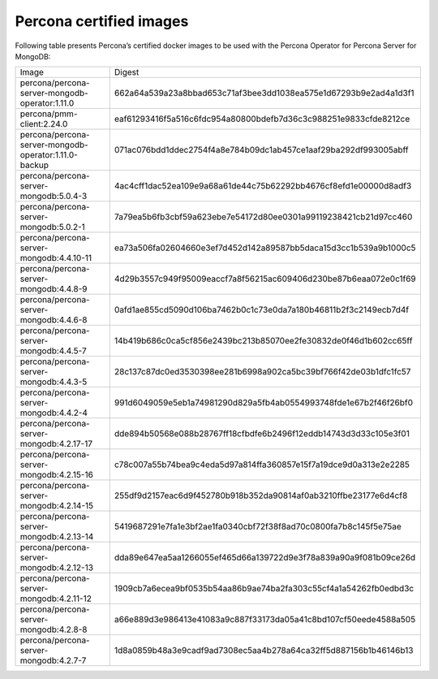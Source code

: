 .. _custom-registry-images:

Percona certified images
------------------------

Following table presents Percona’s certified docker images to be used with the
Percona Operator for Percona Server for MongoDB:

.. tabularcolumns:: |p{5cm}|p{10.9cm}|

+-------------------------------------------------------+------------------------------------------------------------------+
| Image                                                 | Digest                                                           |
+-------------------------------------------------------+------------------------------------------------------------------+
| percona/percona-server-mongodb-operator:1.11.0        | 662a64a539a23a8bbad653c71af3bee3dd1038ea575e1d67293b9e2ad4a1d3f1 |
+-------------------------------------------------------+------------------------------------------------------------------+
| percona/pmm-client:2.24.0                             | eaf61293416f5a516c6fdc954a80800bdefb7d36c3c988251e9833cfde8212ce |
+-------------------------------------------------------+------------------------------------------------------------------+
| percona/percona-server-mongodb-operator:1.11.0-backup | 071ac076bdd1ddec2754f4a8e784b09dc1ab457ce1aaf29ba292df993005abff |
+-------------------------------------------------------+------------------------------------------------------------------+
| percona/percona-server-mongodb:5.0.4-3                | 4ac4cff1dac52ea109e9a68a61de44c75b62292bb4676cf8efd1e00000d8adf3 |
+-------------------------------------------------------+------------------------------------------------------------------+
| percona/percona-server-mongodb:5.0.2-1                | 7a79ea5b6fb3cbf59a623ebe7e54172d80ee0301a99119238421cb21d97cc460 |
+-------------------------------------------------------+------------------------------------------------------------------+
| percona/percona-server-mongodb:4.4.10-11              | ea73a506fa02604660e3ef7d452d142a89587bb5daca15d3cc1b539a9b1000c5 |
+-------------------------------------------------------+------------------------------------------------------------------+
| percona/percona-server-mongodb:4.4.8-9                | 4d29b3557c949f95009eaccf7a8f56215ac609406d230be87b6eaa072e0c1f69 |
+-------------------------------------------------------+------------------------------------------------------------------+
| percona/percona-server-mongodb:4.4.6-8                | 0afd1ae855cd5090d106ba7462b0c1c73e0da7a180b46811b2f3c2149ecb7d4f |
+-------------------------------------------------------+------------------------------------------------------------------+
| percona/percona-server-mongodb:4.4.5-7                | 14b419b686c0ca5cf856e2439bc213b85070ee2fe30832de0f46d1b602cc65ff |
+-------------------------------------------------------+------------------------------------------------------------------+
| percona/percona-server-mongodb:4.4.3-5                | 28c137c87dc0ed3530398ee281b6998a902ca5bc39bf766f42de03b1dfc1fc57 |
+-------------------------------------------------------+------------------------------------------------------------------+
| percona/percona-server-mongodb:4.4.2-4                | 991d6049059e5eb1a74981290d829a5fb4ab0554993748fde1e67b2f46f26bf0 |
+-------------------------------------------------------+------------------------------------------------------------------+
| percona/percona-server-mongodb:4.2.17-17              | dde894b50568e088b28767ff18cfbdfe6b2496f12eddb14743d3d33c105e3f01 |
+-------------------------------------------------------+------------------------------------------------------------------+
| percona/percona-server-mongodb:4.2.15-16              | c78c007a55b74bea9c4eda5d97a814ffa360857e15f7a19dce9d0a313e2e2285 |
+-------------------------------------------------------+------------------------------------------------------------------+
| percona/percona-server-mongodb:4.2.14-15              | 255df9d2157eac6d9f452780b918b352da90814af0ab3210ffbe23177e6d4cf8 |
+-------------------------------------------------------+------------------------------------------------------------------+
| percona/percona-server-mongodb:4.2.13-14              | 5419687291e7fa1e3bf2ae1fa0340cbf72f38f8ad70c0800fa7b8c145f5e75ae |
+-------------------------------------------------------+------------------------------------------------------------------+
| percona/percona-server-mongodb:4.2.12-13              | dda89e647ea5aa1266055ef465d66a139722d9e3f78a839a90a9f081b09ce26d |
+-------------------------------------------------------+------------------------------------------------------------------+
| percona/percona-server-mongodb:4.2.11-12              | 1909cb7a6ecea9bf0535b54aa86b9ae74ba2fa303c55cf4a1a54262fb0edbd3c |
+-------------------------------------------------------+------------------------------------------------------------------+
| percona/percona-server-mongodb:4.2.8-8                | a66e889d3e986413e41083a9c887f33173da05a41c8bd107cf50eede4588a505 |
+-------------------------------------------------------+------------------------------------------------------------------+
| percona/percona-server-mongodb:4.2.7-7                | 1d8a0859b48a3e9cadf9ad7308ec5aa4b278a64ca32ff5d887156b1b46146b13 |
+-------------------------------------------------------+------------------------------------------------------------------+
